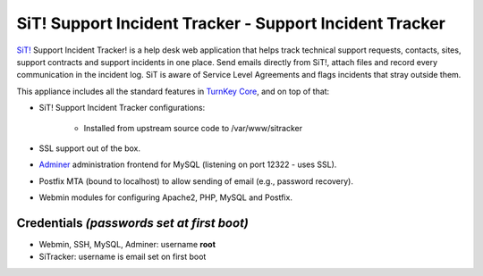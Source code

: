 SiT! Support Incident Tracker - Support Incident Tracker
========================================================

`SiT!`_ Support Incident Tracker! is a help desk web application that
helps track technical support requests, contacts, sites, support
contracts and support incidents in one place. Send emails directly from
SiT!, attach files and record every communication in the incident log.
SiT is aware of Service Level Agreements and flags incidents that stray
outside them.

This appliance includes all the standard features in `TurnKey Core`_,
and on top of that:

- SiT! Support Incident Tracker configurations:
   
   - Installed from upstream source code to /var/www/sitracker

- SSL support out of the box.
- `Adminer`_ administration frontend for MySQL (listening on port
  12322 - uses SSL).
- Postfix MTA (bound to localhost) to allow sending of email (e.g.,
  password recovery).
- Webmin modules for configuring Apache2, PHP, MySQL and Postfix.

Credentials *(passwords set at first boot)*
-------------------------------------------

-  Webmin, SSH, MySQL, Adminer: username **root**
-  SiTracker: username is email set on first boot


.. _SiT!: http://sitracker.org/
.. _TurnKey Core: http://www.turnkeylinux.org/core
.. _`http://bugs.sitracker.org/view.php?id=1746`: http://bugs.sitracker.org/view.php?id=1746
.. _Adminer: http://www.adminer.org/
